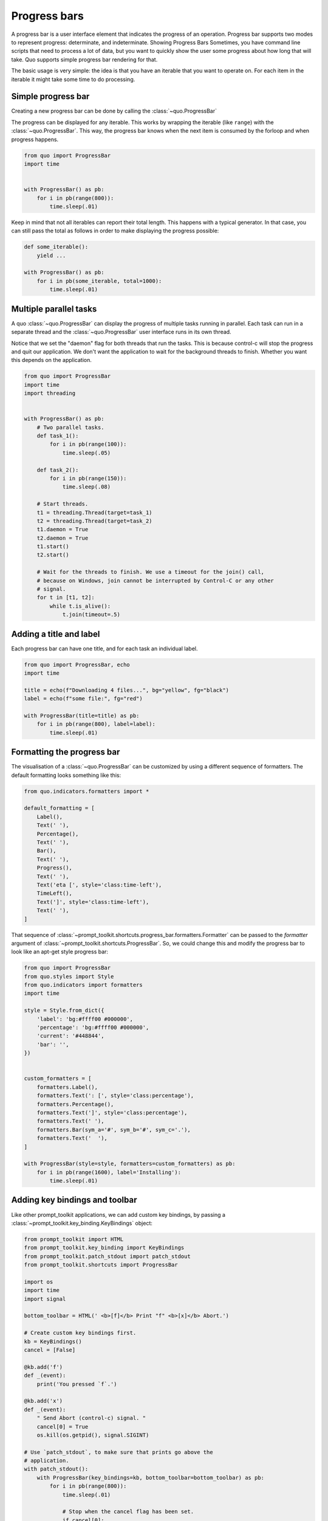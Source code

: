.. _progress_bars:

Progress bars
=============
A progress bar is a user interface element that indicates the progress of an operation. Progress bar supports two modes to represent progress: determinate, and indeterminate.
Showing Progress Bars
Sometimes, you have command line scripts that need to process a lot of data,
but you want to quickly show the user some progress about how long that
will take.  Quo supports simple progress bar rendering for that.

The basic usage is very simple: the idea is that you have an iterable that
you want to operate on.  For each item in the iterable it might take some
time to do processing.

Simple progress bar
-------------------
Creating a new progress bar can be done by calling the
:class:`~quo.ProgressBar`

The progress can be displayed for any iterable. This works by wrapping the
iterable (like ``range``) with the
:class:`~quo.ProgressBar`. This
way, the progress bar knows when the next item is consumed by the forloop and
when progress happens.

.. code:: python

    from quo import ProgressBar
    import time


    with ProgressBar() as pb:
        for i in pb(range(800)):
            time.sleep(.01)

.. image:: https://raw.githubusercontent.com/secretum-inc/quo/main/docs/pics/progressbars/simplepb.png

Keep in mind that not all iterables can report their total length. This happens
with a typical generator. In that case, you can still pass the total as follows
in order to make displaying the progress possible:

.. code:: python

    def some_iterable():
        yield ...

    with ProgressBar() as pb:
        for i in pb(some_iterable, total=1000):
            time.sleep(.01)


Multiple parallel tasks
-----------------------

A quo :class:`~quo.ProgressBar` can display the
progress of multiple tasks running in parallel. Each task can run in a separate
thread and the :class:`~quo.ProgressBar` user interface
runs in its own thread.

Notice that we set the "daemon" flag for both threads that run the tasks. This
is because control-c will stop the progress and quit our application. We don't
want the application to wait for the background threads to finish. Whether you
want this depends on the application.

.. code:: python

    from quo import ProgressBar
    import time
    import threading


    with ProgressBar() as pb:
        # Two parallel tasks.
        def task_1():
            for i in pb(range(100)):
                time.sleep(.05)

        def task_2():
            for i in pb(range(150)):
                time.sleep(.08)

        # Start threads.
        t1 = threading.Thread(target=task_1)
        t2 = threading.Thread(target=task_2)
        t1.daemon = True
        t2.daemon = True
        t1.start()
        t2.start()

        # Wait for the threads to finish. We use a timeout for the join() call,
        # because on Windows, join cannot be interrupted by Control-C or any other
        # signal.
        for t in [t1, t2]:
            while t.is_alive():
                t.join(timeout=.5)

.. image:: https://raw.githubusercontent.com/secretum-inc/quo/main/docs/pics/progressbars/two_tasks.png


Adding a title and label
------------------------

Each progress bar can have one title, and for each task an individual label.


.. code:: python

    from quo import ProgressBar, echo
    import time

    title = echo(f"Downloading 4 files...", bg="yellow", fg="black")
    label = echo(f"some file:", fg="red")

    with ProgressBar(title=title) as pb:
        for i in pb(range(800), label=label):
            time.sleep(.01)

.. image:: https://raw.githubusercontent.com/secretum-inc/quo/main/docs/pics/progressbars/coloredlabel.png


Formatting the progress bar
---------------------------

The visualisation of a :class:`~quo.ProgressBar` can be
customized by using a different sequence of formatters. The default formatting looks something like this:

.. code:: python

    from quo.indicators.formatters import *

    default_formatting = [
        Label(),
        Text(' '),
        Percentage(),
        Text(' '),
        Bar(),
        Text(' '),
        Progress(),
        Text(' '),
        Text('eta [', style='class:time-left'),
        TimeLeft(),
        Text(']', style='class:time-left'),
        Text(' '),
    ]

That sequence of
:class:`~prompt_toolkit.shortcuts.progress_bar.formatters.Formatter` can be
passed to the `formatter` argument of
:class:`~prompt_toolkit.shortcuts.ProgressBar`. So, we could change this and
modify the progress bar to look like an apt-get style progress bar:

.. code:: python

    from quo import ProgressBar
    from quo.styles import Style
    from quo.indicators import formatters
    import time

    style = Style.from_dict({
        'label': 'bg:#ffff00 #000000',
        'percentage': 'bg:#ffff00 #000000',
        'current': '#448844',
        'bar': '',
    })


    custom_formatters = [
        formatters.Label(),
        formatters.Text(': [', style='class:percentage'),
        formatters.Percentage(),
        formatters.Text(']', style='class:percentage'),
        formatters.Text(' '),
        formatters.Bar(sym_a='#', sym_b='#', sym_c='.'),
        formatters.Text('  '),
    ]

    with ProgressBar(style=style, formatters=custom_formatters) as pb:
        for i in pb(range(1600), label='Installing'):
            time.sleep(.01)

.. image:: ../images/progress-bars/apt-get.png


Adding key bindings and toolbar
-------------------------------

Like other prompt_toolkit applications, we can add custom key bindings, by
passing a :class:`~prompt_toolkit.key_binding.KeyBindings` object:

.. code:: python

    from prompt_toolkit import HTML
    from prompt_toolkit.key_binding import KeyBindings
    from prompt_toolkit.patch_stdout import patch_stdout
    from prompt_toolkit.shortcuts import ProgressBar

    import os
    import time
    import signal

    bottom_toolbar = HTML(' <b>[f]</b> Print "f" <b>[x]</b> Abort.')

    # Create custom key bindings first.
    kb = KeyBindings()
    cancel = [False]

    @kb.add('f')
    def _(event):
        print('You pressed `f`.')

    @kb.add('x')
    def _(event):
        " Send Abort (control-c) signal. "
        cancel[0] = True
        os.kill(os.getpid(), signal.SIGINT)

    # Use `patch_stdout`, to make sure that prints go above the
    # application.
    with patch_stdout():
        with ProgressBar(key_bindings=kb, bottom_toolbar=bottom_toolbar) as pb:
            for i in pb(range(800)):
                time.sleep(.01)

                # Stop when the cancel flag has been set.
                if cancel[0]:
                    break

Notice that we use :func:`~prompt_toolkit.patch_stdout.patch_stdout` to make
printing text possible while the progress bar is displayed. This ensures that
printing happens above the progress bar.

Further, when "x" is pressed, we set a cancel flag, which stops the progress.
It would also be possible to send `SIGINT` to the mean thread, but that's not
always considered a clean way of cancelling something.

In the example above, we also display a toolbar at the bottom which shows the
key bindings.

.. image:: ../images/progress-bars/custom-key-bindings.png

:ref:`Read more about key bindings ...<key_bindings>`
